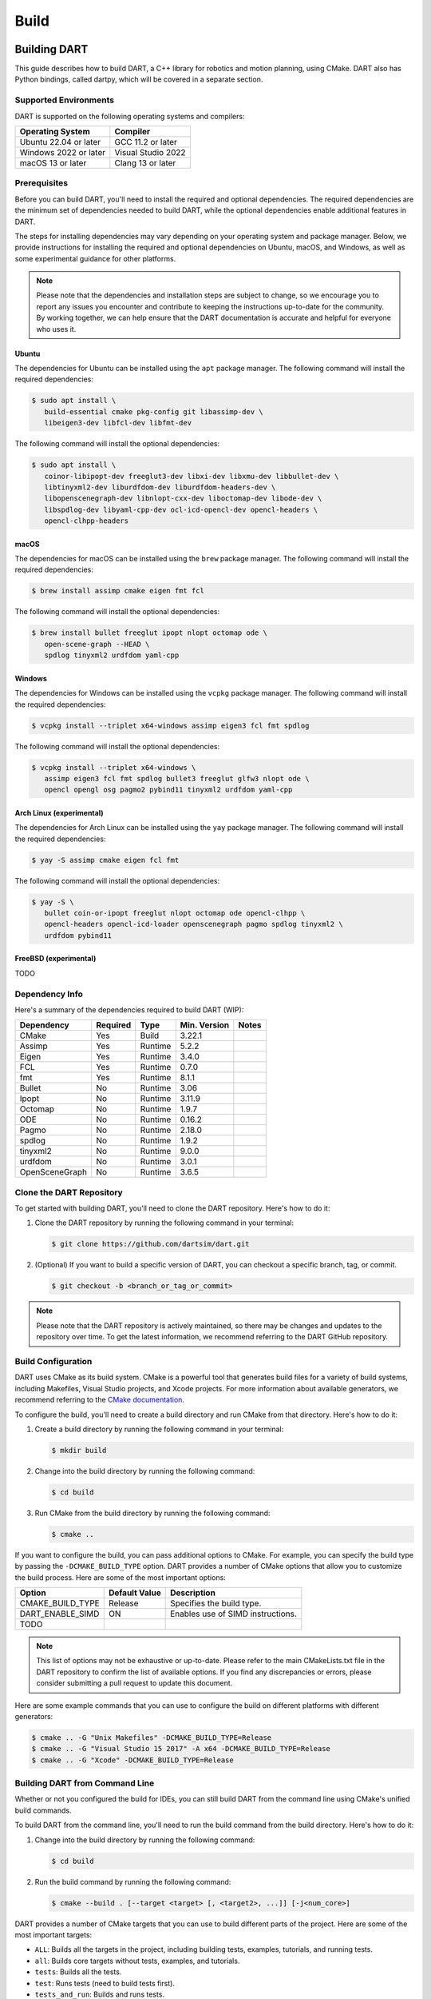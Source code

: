 .. _building_dart:

Build
=====

Building DART
-------------

This guide describes how to build DART, a C++ library for robotics and motion
planning, using CMake. DART also has Python bindings, called dartpy, which will
be covered in a separate section.

Supported Environments
~~~~~~~~~~~~~~~~~~~~~~

DART is supported on the following operating systems and compilers:

+-----------------------+-----------------------+
| Operating System      | Compiler              |
+=======================+=======================+
| Ubuntu 22.04 or later | GCC 11.2 or later     |
+-----------------------+-----------------------+
| Windows 2022 or later | Visual Studio 2022    |
+-----------------------+-----------------------+
| macOS 13 or later     | Clang 13 or later     |
+-----------------------+-----------------------+

Prerequisites
~~~~~~~~~~~~~

Before you can build DART, you'll need to install the required and optional
dependencies. The required dependencies are the minimum set of dependencies
needed to build DART, while the optional dependencies enable additional
features in DART.

The steps for installing dependencies may vary depending on your operating
system and package manager. Below, we provide instructions for installing the
required and optional dependencies on Ubuntu, macOS, and Windows, as well as
some experimental guidance for other platforms.

.. note::

   Please note that the dependencies and installation steps are subject to
   change, so we encourage you to report any issues you encounter and
   contribute to keeping the instructions up-to-date for the community. By
   working together, we can help ensure that the DART documentation is accurate
   and helpful for everyone who uses it.

Ubuntu
^^^^^^

The dependencies for Ubuntu can be installed using the ``apt`` package
manager. The following command will install the required dependencies:

.. code-block:: bash

   $ sudo apt install \
      build-essential cmake pkg-config git libassimp-dev \
      libeigen3-dev libfcl-dev libfmt-dev

The following command will install the optional dependencies:

.. code-block:: bash

   $ sudo apt install \
      coinor-libipopt-dev freeglut3-dev libxi-dev libxmu-dev libbullet-dev \
      libtinyxml2-dev liburdfdom-dev liburdfdom-headers-dev \
      libopenscenegraph-dev libnlopt-cxx-dev liboctomap-dev libode-dev \
      libspdlog-dev libyaml-cpp-dev ocl-icd-opencl-dev opencl-headers \
      opencl-clhpp-headers

macOS
^^^^^

The dependencies for macOS can be installed using the ``brew`` package
manager. The following command will install the required dependencies:

.. code-block:: bash

   $ brew install assimp cmake eigen fmt fcl

The following command will install the optional dependencies:

.. code-block:: bash

   $ brew install bullet freeglut ipopt nlopt octomap ode \
      open-scene-graph --HEAD \
      spdlog tinyxml2 urdfdom yaml-cpp

Windows
^^^^^^^

The dependencies for Windows can be installed using the ``vcpkg`` package
manager. The following command will install the required dependencies:

.. code-block:: bash

   $ vcpkg install --triplet x64-windows assimp eigen3 fcl fmt spdlog

The following command will install the optional dependencies:

.. code-block:: bash

   $ vcpkg install --triplet x64-windows \
      assimp eigen3 fcl fmt spdlog bullet3 freeglut glfw3 nlopt ode \
      opencl opengl osg pagmo2 pybind11 tinyxml2 urdfdom yaml-cpp

Arch Linux (experimental)
^^^^^^^^^^^^^^^^^^^^^^^^^

The dependencies for Arch Linux can be installed using the ``yay`` package
manager. The following command will install the required dependencies:

.. code-block:: bash

   $ yay -S assimp cmake eigen fcl fmt

The following command will install the optional dependencies:

.. code-block:: bash

   $ yay -S \
      bullet coin-or-ipopt freeglut nlopt octomap ode opencl-clhpp \
      opencl-headers opencl-icd-loader openscenegraph pagmo spdlog tinyxml2 \
      urdfdom pybind11

FreeBSD (experimental)
^^^^^^^^^^^^^^^^^^^^^^

TODO

Dependency Info
~~~~~~~~~~~~~~~

Here's a summary of the dependencies required to build DART (WIP):

+----------------+----------+---------+--------------+-------+
| Dependency     | Required | Type    | Min. Version | Notes |
+================+==========+=========+==============+=======+
| CMake          | Yes      | Build   | 3.22.1       |       |
+----------------+----------+---------+--------------+-------+
| Assimp         | Yes      | Runtime | 5.2.2        |       |
+----------------+----------+---------+--------------+-------+
| Eigen          | Yes      | Runtime | 3.4.0        |       |
+----------------+----------+---------+--------------+-------+
| FCL            | Yes      | Runtime | 0.7.0        |       |
+----------------+----------+---------+--------------+-------+
| fmt            | Yes      | Runtime | 8.1.1        |       |
+----------------+----------+---------+--------------+-------+
| Bullet         | No       | Runtime | 3.06         |       |
+----------------+----------+---------+--------------+-------+
| Ipopt          | No       | Runtime | 3.11.9       |       |
+----------------+----------+---------+--------------+-------+
| Octomap        | No       | Runtime | 1.9.7        |       |
+----------------+----------+---------+--------------+-------+
| ODE            | No       | Runtime | 0.16.2       |       |
+----------------+----------+---------+--------------+-------+
| Pagmo          | No       | Runtime | 2.18.0       |       |
+----------------+----------+---------+--------------+-------+
| spdlog         | No       | Runtime | 1.9.2        |       |
+----------------+----------+---------+--------------+-------+
| tinyxml2       | No       | Runtime | 9.0.0        |       |
+----------------+----------+---------+--------------+-------+
| urdfdom        | No       | Runtime | 3.0.1        |       |
+----------------+----------+---------+--------------+-------+
| OpenSceneGraph | No       | Runtime | 3.6.5        |       |
+----------------+----------+---------+--------------+-------+

Clone the DART Repository
~~~~~~~~~~~~~~~~~~~~~~~~~

To get started with building DART, you'll need to clone the DART repository.
Here's how to do it:

1. Clone the DART repository by running the following command in your terminal:

   .. code-block:: bash

      $ git clone https://github.com/dartsim/dart.git

2. (Optional) If you want to build a specific version of DART, you can checkout
   a specific branch, tag, or commit.

   .. code-block:: bash

      $ git checkout -b <branch_or_tag_or_commit>

.. note::

   Please note that the DART repository is actively maintained, so there may be
   changes and updates to the repository over time. To get the latest
   information, we recommend referring to the DART GitHub repository.

Build Configuration
~~~~~~~~~~~~~~~~~~~

DART uses CMake as its build system. CMake is a powerful tool that generates
build files for a variety of build systems, including Makefiles, Visual Studio
projects, and Xcode projects. For more information about available generators,
we recommend referring to the
`CMake documentation <https://cmake.org/cmake/help/latest/manual/cmake-generators.7.html>`_.

To configure the build, you'll need to create a build directory and run CMake
from that directory. Here's how to do it:

1. Create a build directory by running the following command in your terminal:

   .. code-block:: bash

      $ mkdir build

2. Change into the build directory by running the following command:

   .. code-block:: bash

      $ cd build

3. Run CMake from the build directory by running the following command:

   .. code-block:: bash

      $ cmake ..

If you want to configure the build, you can pass additional options to CMake.
For example, you can specify the build type by passing the
``-DCMAKE_BUILD_TYPE`` option. DART provides a number of CMake options that
allow you to customize the build process. Here are some of the most important
options:

+---------------------------+----------------------+------------------------------------------+
| Option                    | Default Value        | Description                              |
+===========================+======================+==========================================+
| CMAKE_BUILD_TYPE          | Release              | Specifies the build type.                |
+---------------------------+----------------------+------------------------------------------+
| DART_ENABLE_SIMD          | ON                   | Enables use of SIMD instructions.        |
+---------------------------+----------------------+------------------------------------------+
| TODO                      |                      |                                          |
+---------------------------+----------------------+------------------------------------------+

.. note::

   This list of options may not be exhaustive or up-to-date. Please refer to
   the main CMakeLists.txt file in the DART repository to confirm the list of
   available options. If you find any discrepancies or errors, please consider
   submitting a pull request to update this document.

Here are some example commands that you can use to configure the build on
different platforms with different generators:

.. code-block:: bash

   $ cmake .. -G "Unix Makefiles" -DCMAKE_BUILD_TYPE=Release
   $ cmake .. -G "Visual Studio 15 2017" -A x64 -DCMAKE_BUILD_TYPE=Release
   $ cmake .. -G "Xcode" -DCMAKE_BUILD_TYPE=Release

Building DART from Command Line
~~~~~~~~~~~~~~~~~~~~~~~~~~~~~~~

Whether or not you configured the build for IDEs, you can still build DART from
the command line using CMake's unified build commands.

To build DART from the command line, you'll need to run the build command from
the build directory. Here's how to do it:

1. Change into the build directory by running the following command:

   .. code-block:: bash

      $ cd build

2. Run the build command by running the following command:

   .. code-block:: bash

      $ cmake --build . [--target <target> [, <target2>, ...]] [-j<num_core>]

DART provides a number of CMake targets that you can use to build different
parts of the project. Here are some of the most important targets:

* ``ALL``: Builds all the targets in the project, including building tests,
  examples, tutorials, and running tests.
* ``all``: Builds core targets without tests, examples, and tutorials.
* ``tests``: Builds all the tests.
* ``test``: Runs tests (need to build tests first).
* ``tests_and_run``: Builds and runs tests.
* ``examples``: Builds all the examples.
* ``tutorials``: Builds all the tutorials.
* ``benchmarks``: Builds all the benchmarks.
* ``view_docs``: Builds the documentation and opens it in a web browser.
* ``install``: Installs the project.
* ``dartpy``: Builds the Python bindings (it's encouraged to build using pip
  instead).
* ``pytest``: Runs Python tests (building tests if necessary).
* ``coverage``: Runs tests and generates a coverage report.
* ``coverage_html``: Runs tests and generates an HTML coverage report.
* ``coverage_view``: Runs tests, generates an HTML coverage report, and opens
  it in a web browser.

.. note::

   Please note that this list of targets may not be exhaustive or up-to-date.
   To confirm the full list of available targets, we recommend referring to the
   main CMakeLists.txt file in the DART repository. If you find any
   discrepancies or errors, we encourage you to submit a pull request to
   update this document and help keep the documentation up-to-date for the
   community.

Building DART from IDEs
~~~~~~~~~~~~~~~~~~~~~~~

If you configured the build for IDEs, you can build DART from the IDEs. This
section doesn't cover how to build DART from IDEs. Please refer to the IDEs
documentation for more information. However, it's always to welcome to submit a
pull request to update this document with instructions for your favorite IDE!

Building dartpy
---------------

In general, building dartpy from source is not necessary. The easiest way to
install dartpy is to use pip:

.. code-block:: bash

   $ pip install dartpy -U

TODO
